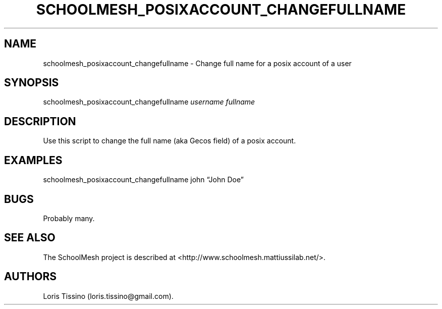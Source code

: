 .TH SCHOOLMESH_POSIXACCOUNT_CHANGEFULLNAME 8 "December 2011" "Schoolmesh User Manuals"
.SH NAME
.PP
schoolmesh_posixaccount_changefullname - Change full name for a
posix account of a user
.SH SYNOPSIS
.PP
schoolmesh_posixaccount_changefullname \f[I]username\f[]
\f[I]fullname\f[]
.SH DESCRIPTION
.PP
Use this script to change the full name (aka Gecos field) of a
posix account.
.SH EXAMPLES
.PP
schoolmesh_posixaccount_changefullname john \[lq]John Doe\[rq]
.SH BUGS
.PP
Probably many.
.SH SEE ALSO
.PP
The SchoolMesh project is described at
<http://www.schoolmesh.mattiussilab.net/>.
.SH AUTHORS
Loris Tissino (loris.tissino\@gmail.com).

